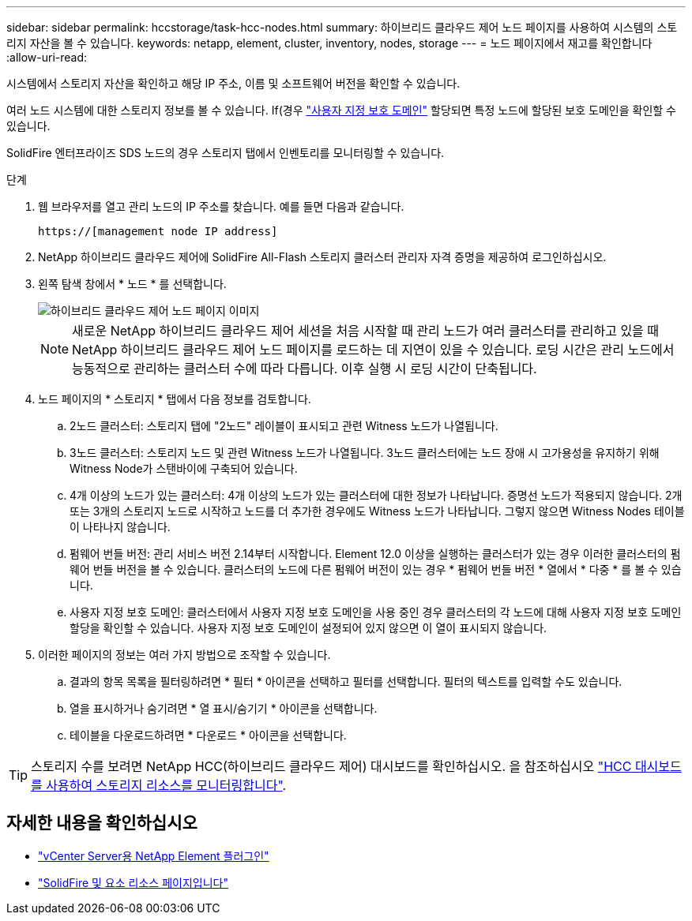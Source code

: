 ---
sidebar: sidebar 
permalink: hccstorage/task-hcc-nodes.html 
summary: 하이브리드 클라우드 제어 노드 페이지를 사용하여 시스템의 스토리지 자산을 볼 수 있습니다. 
keywords: netapp, element, cluster, inventory, nodes, storage 
---
= 노드 페이지에서 재고를 확인합니다
:allow-uri-read: 


[role="lead"]
시스템에서 스토리지 자산을 확인하고 해당 IP 주소, 이름 및 소프트웨어 버전을 확인할 수 있습니다.

여러 노드 시스템에 대한 스토리지 정보를 볼 수 있습니다. If(경우 link:../concepts/concept_solidfire_concepts_data_protection.html#custom_pd["사용자 지정 보호 도메인"] 할당되면 특정 노드에 할당된 보호 도메인을 확인할 수 있습니다.

SolidFire 엔터프라이즈 SDS 노드의 경우 스토리지 탭에서 인벤토리를 모니터링할 수 있습니다.

.단계
. 웹 브라우저를 열고 관리 노드의 IP 주소를 찾습니다. 예를 들면 다음과 같습니다.
+
[listing]
----
https://[management node IP address]
----
. NetApp 하이브리드 클라우드 제어에 SolidFire All-Flash 스토리지 클러스터 관리자 자격 증명을 제공하여 로그인하십시오.
. 왼쪽 탐색 창에서 * 노드 * 를 선택합니다.
+
image::hcc_nodes_storage_2nodes.png[하이브리드 클라우드 제어 노드 페이지 이미지]

+

NOTE: 새로운 NetApp 하이브리드 클라우드 제어 세션을 처음 시작할 때 관리 노드가 여러 클러스터를 관리하고 있을 때 NetApp 하이브리드 클라우드 제어 노드 페이지를 로드하는 데 지연이 있을 수 있습니다. 로딩 시간은 관리 노드에서 능동적으로 관리하는 클러스터 수에 따라 다릅니다. 이후 실행 시 로딩 시간이 단축됩니다.

. 노드 페이지의 * 스토리지 * 탭에서 다음 정보를 검토합니다.
+
.. 2노드 클러스터: 스토리지 탭에 "2노드" 레이블이 표시되고 관련 Witness 노드가 나열됩니다.
.. 3노드 클러스터: 스토리지 노드 및 관련 Witness 노드가 나열됩니다. 3노드 클러스터에는 노드 장애 시 고가용성을 유지하기 위해 Witness Node가 스탠바이에 구축되어 있습니다.
.. 4개 이상의 노드가 있는 클러스터: 4개 이상의 노드가 있는 클러스터에 대한 정보가 나타납니다. 증명선 노드가 적용되지 않습니다. 2개 또는 3개의 스토리지 노드로 시작하고 노드를 더 추가한 경우에도 Witness 노드가 나타납니다. 그렇지 않으면 Witness Nodes 테이블이 나타나지 않습니다.
.. 펌웨어 번들 버전: 관리 서비스 버전 2.14부터 시작합니다. Element 12.0 이상을 실행하는 클러스터가 있는 경우 이러한 클러스터의 펌웨어 번들 버전을 볼 수 있습니다. 클러스터의 노드에 다른 펌웨어 버전이 있는 경우 * 펌웨어 번들 버전 * 열에서 * 다중 * 를 볼 수 있습니다.
.. 사용자 지정 보호 도메인: 클러스터에서 사용자 지정 보호 도메인을 사용 중인 경우 클러스터의 각 노드에 대해 사용자 지정 보호 도메인 할당을 확인할 수 있습니다. 사용자 지정 보호 도메인이 설정되어 있지 않으면 이 열이 표시되지 않습니다.


. 이러한 페이지의 정보는 여러 가지 방법으로 조작할 수 있습니다.
+
.. 결과의 항목 목록을 필터링하려면 * 필터 * 아이콘을 선택하고 필터를 선택합니다. 필터의 텍스트를 입력할 수도 있습니다.
.. 열을 표시하거나 숨기려면 * 열 표시/숨기기 * 아이콘을 선택합니다.
.. 테이블을 다운로드하려면 * 다운로드 * 아이콘을 선택합니다.





TIP: 스토리지 수를 보려면 NetApp HCC(하이브리드 클라우드 제어) 대시보드를 확인하십시오. 을 참조하십시오 link:task-hcc-dashboard.html["HCC 대시보드를 사용하여 스토리지 리소스를 모니터링합니다"].

[discrete]
== 자세한 내용을 확인하십시오

* https://docs.netapp.com/us-en/vcp/index.html["vCenter Server용 NetApp Element 플러그인"^]
* https://www.netapp.com/data-storage/solidfire/documentation["SolidFire 및 요소 리소스 페이지입니다"^]

